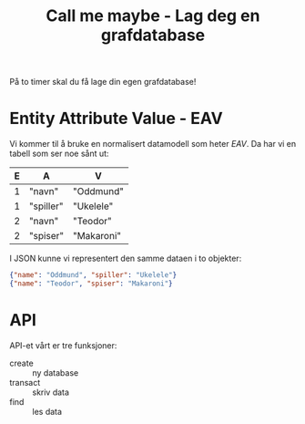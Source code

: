 #+TITLE: Call me maybe - Lag deg en grafdatabase

På to timer skal du få lage din egen grafdatabase!

* Entity Attribute Value - EAV
Vi kommer til å bruke en normalisert datamodell som heter /EAV/. Da har vi en
tabell som ser noe sånt ut:

| E | A         | V          |
|---+-----------+------------|
| 1 | "navn"    | "Oddmund"  |
| 1 | "spiller" | "Ukelele"  |
| 2 | "navn"    | "Teodor"   |
| 2 | "spiser"  | "Makaroni" |

I JSON kunne vi representert den samme dataen i to objekter:

#+begin_src json
{"name": "Oddmund", "spiller": "Ukelele"}
{"name": "Teodor", "spiser": "Makaroni"}
#+end_src
* API
API-et vårt er tre funksjoner:

- create :: ny database
- transact :: skriv data
- find :: les data
